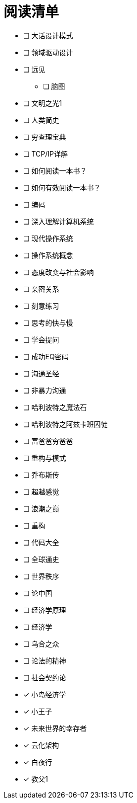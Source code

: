 # 阅读清单

* [ ] 大话设计模式
* [ ] 领域驱动设计
* [ ] 远见
** [ ] 脑图
* [ ] 文明之光1
* [ ] 人类简史
* [ ] 穷查理宝典
* [ ] TCP/IP详解
* [ ] 如何阅读一本书？
* [ ] 如何有效阅读一本书？
* [ ] 编码
* [ ] 深入理解计算机系统
* [ ] 现代操作系统
* [ ] 操作系统概念
* [ ] 态度改变与社会影响
* [ ] 亲密关系
* [ ] 刻意练习
* [ ] 思考的快与慢
* [ ] 学会提问
* [ ] 成功EQ密码
* [ ] 沟通圣经
* [ ] 非暴力沟通
* [ ] 哈利波特之魔法石
* [ ] 哈利波特之阿兹卡班囚徒
* [ ] 富爸爸穷爸爸
* [ ] 重构与模式
* [ ] 乔布斯传
* [ ] 超越感觉
* [ ] 浪潮之巅
* [ ] 重构
* [ ] 代码大全
* [ ] 全球通史
* [ ] 世界秩序
* [ ] 论中国
* [ ] 经济学原理
* [ ] 经济学
* [ ] 乌合之众
* [ ] 论法的精神
* [ ] 社会契约论

* [x] 小岛经济学
* [x] 小王子
* [x] 未来世界的幸存者
* [x] 云化架构
* [x] 白夜行
* [x] 教父1